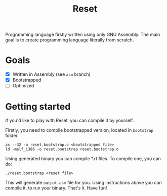 #+TITLE: Reset
Programming language firstly written using only GNU Assembly.
The main goal is to create programming language literally from scratch.
* Goals
- [X] Written in Assembly (see =asm= branch)
- [X] Bootstrapped
- [ ] Optimized
* Getting started
If you'd like to play with Reset, you can compile it by yourself.

Firstly, you need to compile bootstrapped version, located in =bootstrap=
folder.
#+begin_src shell
as --32 -o reset.bootstrap.o <bootstrapped file>
ld -melf_i386 -o reset.bootstrap reset.bootstrap.o
#+end_src

Using generated binary you can compile *.rt files. To compile one, you can do:
#+begin_src shell
./reset.bootstrap <reset file>
#+end_src
This will generate =output.asm= file for you. Using instructions above you can
compile it, to run your binary. That's it. Have fun!
